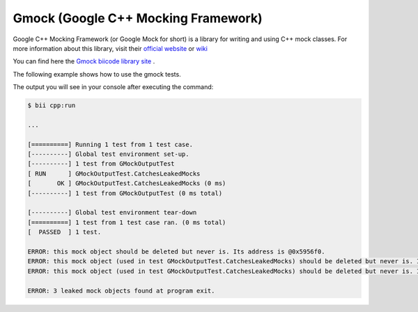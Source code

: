 Gmock (Google C++ Mocking Framework)
=====================================

Google C++ Mocking Framework (or Google Mock for short) is a library for writing and using C++ mock classes. For more information about this library, visit their `official website <https://code.google.com/p/googlemock/>`_ or `wiki <https://code.google.com/p/googlemock/w/list>`_ 

You can find here the `Gmock biicode library site <https://www.biicode.com/google/blocks/google/gmock/branches/master>`_ .

The following example shows how to use the gmock tests.

.. code-block:: cpp
	:linenos:

	// Copyright 2008, Google Inc.
	// All rights reserved.
	//
	// Redistribution and use in source and binary forms, with or without
	// modification, are permitted provided that the following conditions are
	// met:
	//
	//     * Redistributions of source code must retain the above copyright
	// notice, this list of conditions and the following disclaimer.
	//     * Redistributions in binary form must reproduce the above
	// copyright notice, this list of conditions and the following disclaimer
	// in the documentation and/or other materials provided with the
	// distribution.
	//     * Neither the name of Google Inc. nor the names of its
	// contributors may be used to endorse or promote products derived from
	// this software without specific prior written permission.
	//
	// THIS SOFTWARE IS PROVIDED BY THE COPYRIGHT HOLDERS AND CONTRIBUTORS
	// "AS IS" AND ANY EXPRESS OR IMPLIED WARRANTIES, INCLUDING, BUT NOT
	// LIMITED TO, THE IMPLIED WARRANTIES OF MERCHANTABILITY AND FITNESS FOR
	// A PARTICULAR PURPOSE ARE DISCLAIMED. IN NO EVENT SHALL THE COPYRIGHT
	// OWNER OR CONTRIBUTORS BE LIABLE FOR ANY DIRECT, INDIRECT, INCIDENTAL,
	// SPECIAL, EXEMPLARY, OR CONSEQUENTIAL DAMAGES (INCLUDING, BUT NOT
	// LIMITED TO, PROCUREMENT OF SUBSTITUTE GOODS OR SERVICES; LOSS OF USE,
	// DATA, OR PROFITS; OR BUSINESS INTERRUPTION) HOWEVER CAUSED AND ON ANY
	// THEORY OF LIABILITY, WHETHER IN CONTRACT, STRICT LIABILITY, OR TORT
	// (INCLUDING NEGLIGENCE OR OTHERWISE) ARISING IN ANY WAY OUT OF THE USE
	// OF THIS SOFTWARE, EVEN IF ADVISED OF THE POSSIBILITY OF SUCH DAMAGE.
	//
	// Author: wan@google.com (Zhanyong Wan)

	// Tests Google Mock's output in various scenarios.  This ensures that
	// Google Mock's messages are readable and useful.

	#include "phil/gmock/gmock/gmock.h"

	#include <stdio.h>
	#include <string>

	#include "google/gtest/gtest.h"

	using testing::_;
	using testing::AnyNumber;
	using testing::Ge;
	using testing::InSequence;
	using testing::NaggyMock;
	using testing::Ref;
	using testing::Return;
	using testing::Sequence;

	class MockFoo {
	 public:
	  MockFoo() {}

	  MOCK_METHOD3(Bar, char(const std::string& s, int i, double x));
	  MOCK_METHOD2(Bar2, bool(int x, int y));
	  MOCK_METHOD2(Bar3, void(int x, int y));

	 private:
	  GTEST_DISALLOW_COPY_AND_ASSIGN_(MockFoo);
	};

	class GMockOutputTest : public testing::Test {
	 protected:
	  NaggyMock<MockFoo> foo_;
	};
	
	TEST_F(GMockOutputTest, CatchesLeakedMocks) {
	  MockFoo* foo1 = new MockFoo;
	  MockFoo* foo2 = new MockFoo;

	  // Invokes ON_CALL on foo1.
	  ON_CALL(*foo1, Bar(_, _, _)).WillByDefault(Return('a'));

	  // Invokes EXPECT_CALL on foo2.
	  EXPECT_CALL(*foo2, Bar2(_, _));
	  EXPECT_CALL(*foo2, Bar2(1, _));
	  EXPECT_CALL(*foo2, Bar3(_, _)).Times(AnyNumber());
	  foo2->Bar2(2, 1);
	  foo2->Bar2(1, 1);

	  // Both foo1 and foo2 are deliberately leaked.
	}

	void TestCatchesLeakedMocksInAdHocTests() {
	  MockFoo* foo = new MockFoo;

	  // Invokes EXPECT_CALL on foo.
	  EXPECT_CALL(*foo, Bar2(_, _));
	  foo->Bar2(2, 1);

	  // foo is deliberately leaked.
	}

	int main(int argc, char **argv) {
	  testing::InitGoogleMock(&argc, argv);

	  // Ensures that the tests pass no matter what value of
	  // --gmock_catch_leaked_mocks and --gmock_verbose the user specifies.
	  testing::GMOCK_FLAG(catch_leaked_mocks) = true;
	  testing::GMOCK_FLAG(verbose) = "warning";

	  TestCatchesLeakedMocksInAdHocTests();
	  return RUN_ALL_TESTS();
	}

The output you will see in your console	after executing the command:
	
.. code-block:: bat

	$ bii cpp:run
	
	...
	
	[==========] Running 1 test from 1 test case.
	[----------] Global test environment set-up.
	[----------] 1 test from GMockOutputTest
	[ RUN      ] GMockOutputTest.CatchesLeakedMocks
	[       OK ] GMockOutputTest.CatchesLeakedMocks (0 ms)
	[----------] 1 test from GMockOutputTest (0 ms total)

	[----------] Global test environment tear-down
	[==========] 1 test from 1 test case ran. (0 ms total)
	[  PASSED  ] 1 test.

	ERROR: this mock object should be deleted but never is. Its address is @0x5956f0.
	ERROR: this mock object (used in test GMockOutputTest.CatchesLeakedMocks) should be deleted but never is. Its address is @0x596b90.
	ERROR: this mock object (used in test GMockOutputTest.CatchesLeakedMocks) should be deleted but never is. Its address is @0x596c68.
	
	ERROR: 3 leaked mock objects found at program exit.